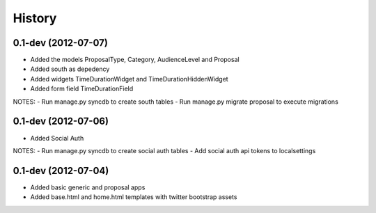 .. :changelog:

History
-------

0.1-dev (2012-07-07)
+++++++++++++++++++

- Added the models ProposalType, Category, AudienceLevel and Proposal
- Added south as depedency
- Added widgets TimeDurationWidget and TimeDurationHiddenWidget
- Added form field TimeDurationField

NOTES:
- Run manage.py syncdb to create south tables
- Run manage.py migrate proposal to execute migrations

0.1-dev (2012-07-06)
+++++++++++++++++++

- Added Social Auth

NOTES:
- Run manage.py syncdb to create social auth tables
- Add social auth api tokens to localsettings

0.1-dev (2012-07-04)
+++++++++++++++++++

- Added basic generic and proposal apps
- Added base.html and home.html templates with twitter bootstrap assets
